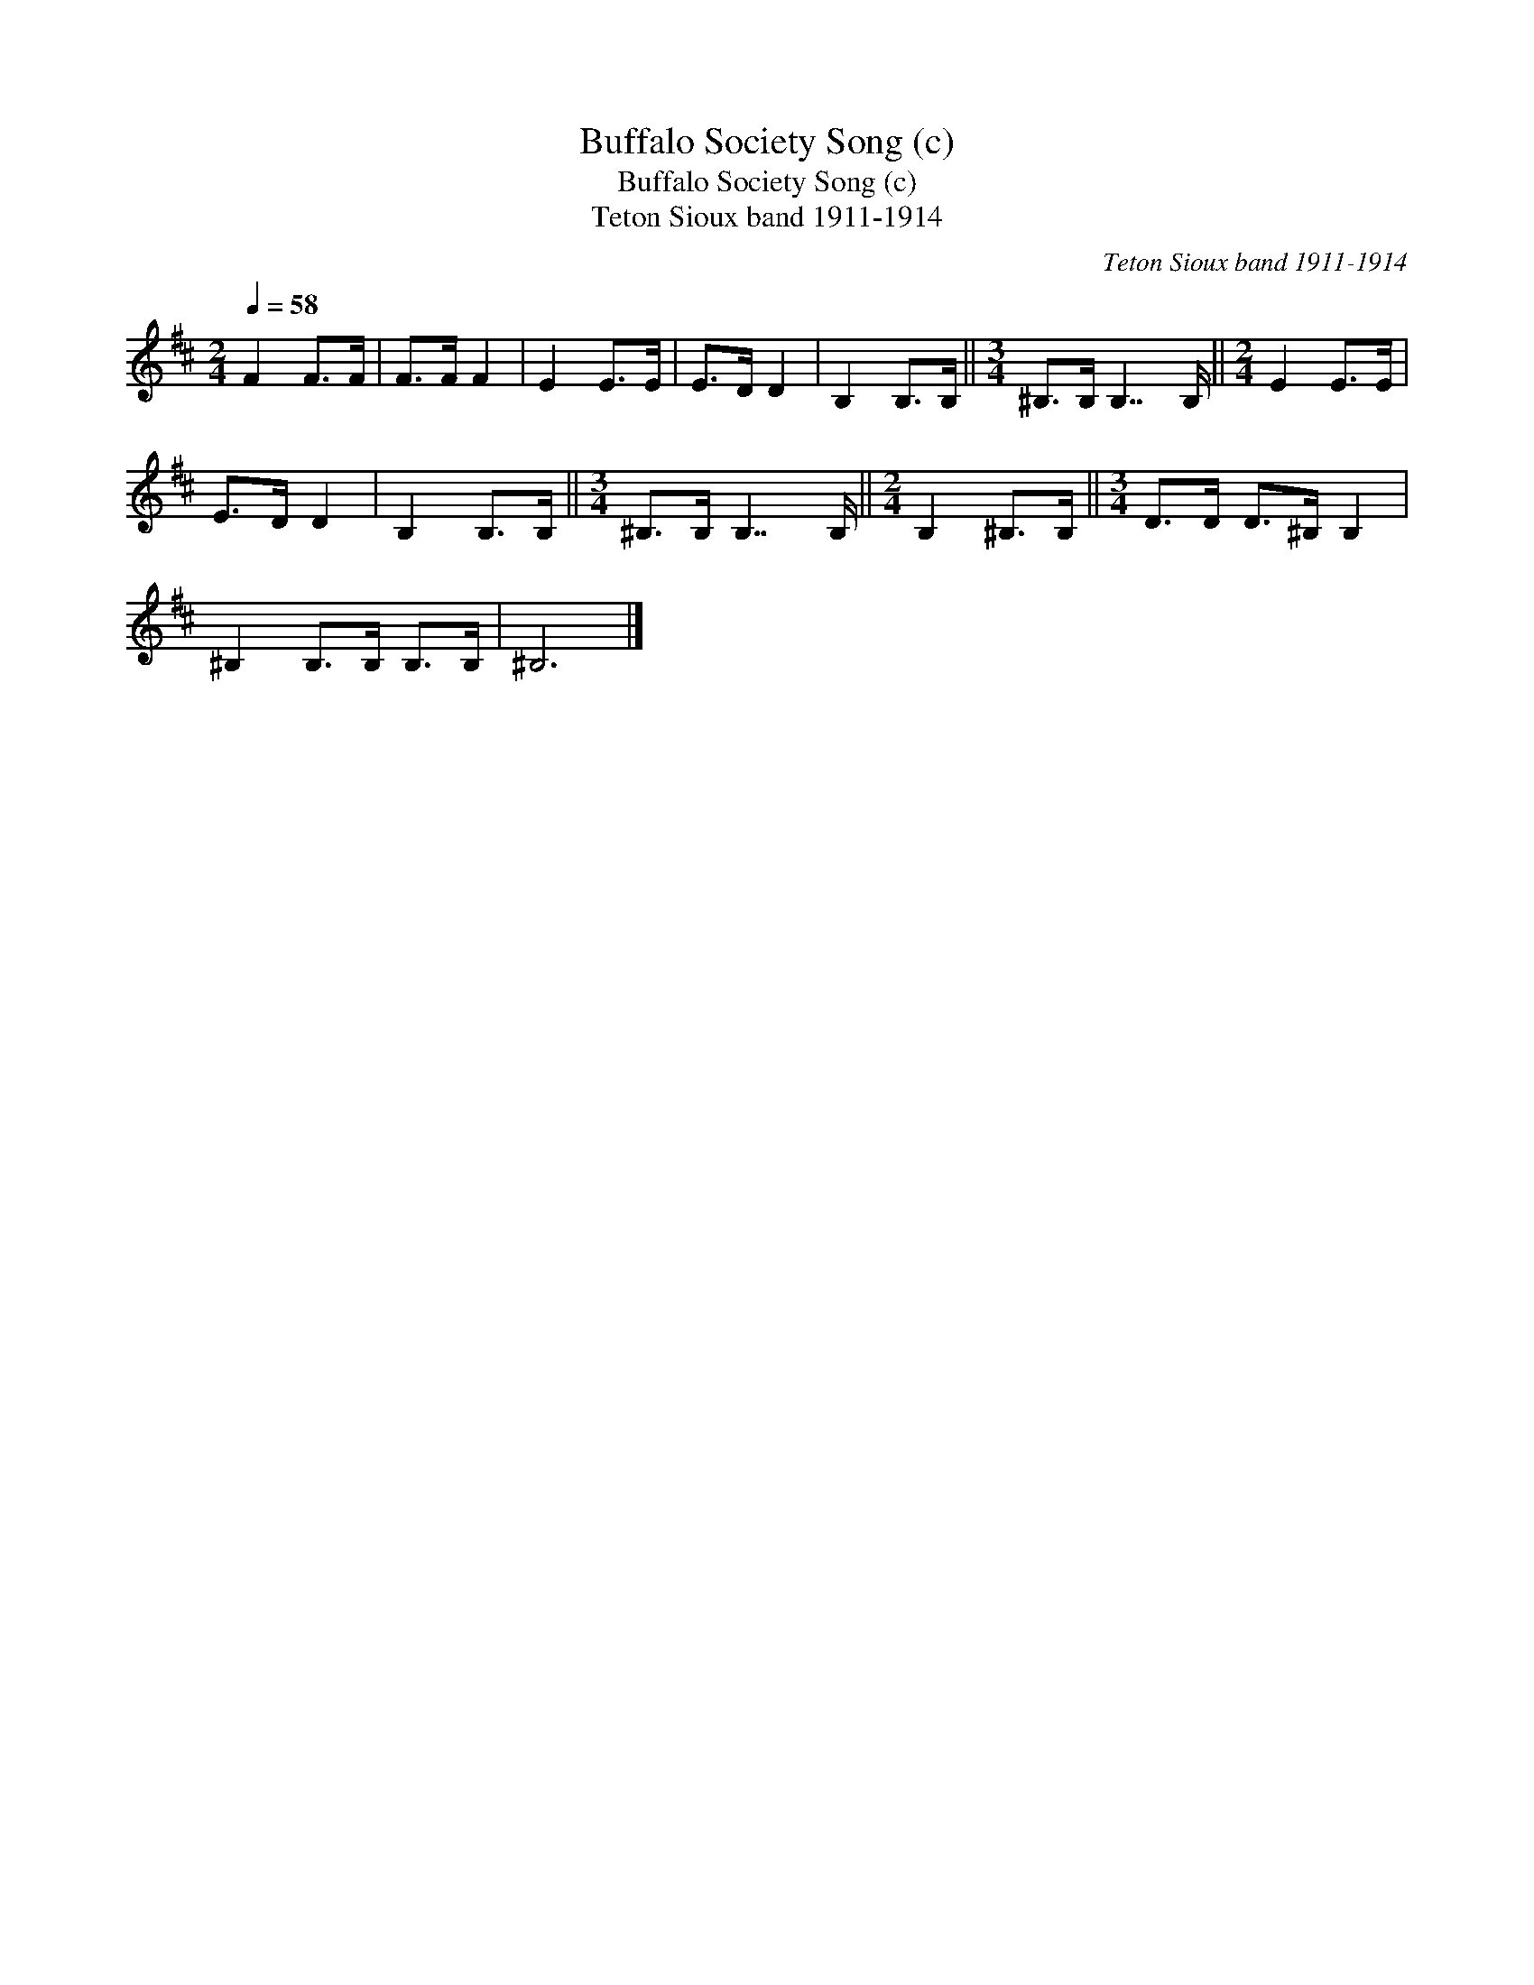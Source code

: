 X:1
T:Buffalo Society Song (c)
T:Buffalo Society Song (c)
T:Teton Sioux band 1911-1914
C:Teton Sioux band 1911-1914
L:1/8
Q:1/4=58
M:2/4
K:D
V:1 treble 
V:1
 F2 F>F | F>F F2 | E2 E>E | E>D D2 | B,2 B,>B, ||[M:3/4] ^B,>B, B,7/2 B,/ ||[M:2/4] E2 E>E | %7
 E>D D2 | B,2 B,>B, ||[M:3/4] ^B,>B, B,7/2 B,/ ||[M:2/4] B,2 ^B,>B, ||[M:3/4] D>D D>^B, B,2 | %12
 ^B,2 B,>B, B,>B, | ^B,6 |] %14

